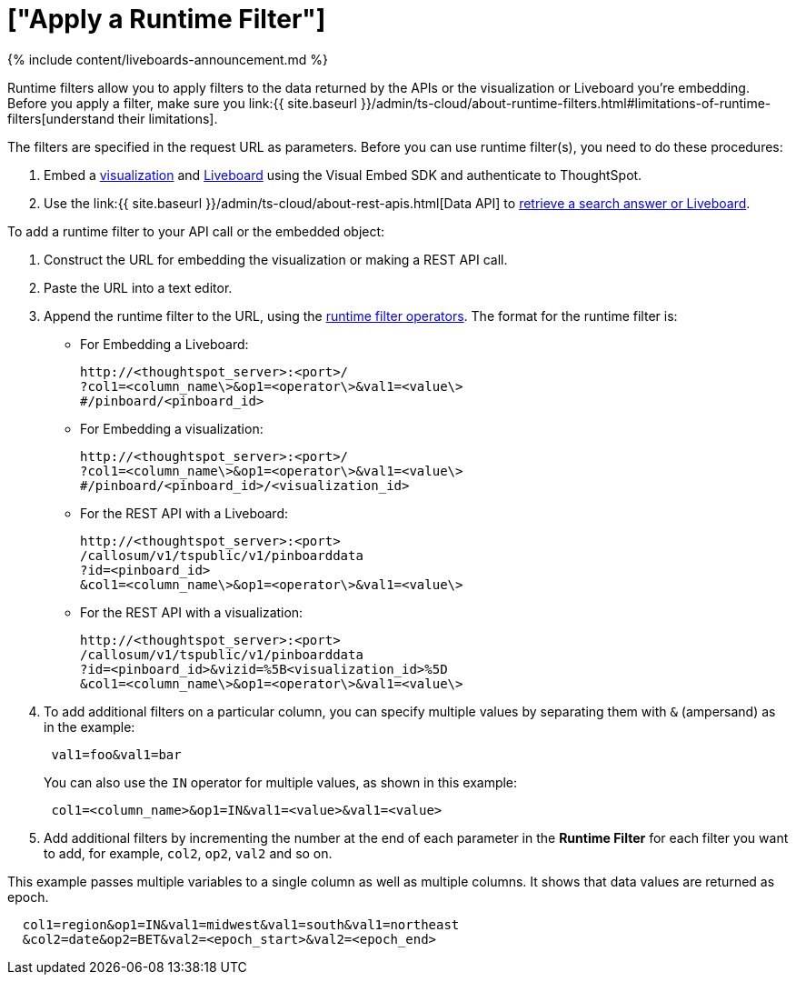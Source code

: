 = ["Apply a Runtime Filter"]
:last_updated: 11/05/2021
:permalink: /:collection/:path.html
:sidebar: mydoc_sidebar
:summary: Learn how to apply a runtime filter.

{% include content/liveboards-announcement.md %}

Runtime filters allow you to apply filters to the data returned by the APIs or the visualization or Liveboard you're embedding.
Before you apply a filter, make sure you link:{{ site.baseurl }}/admin/ts-cloud/about-runtime-filters.html#limitations-of-runtime-filters[understand their limitations].

The filters are specified in the request URL as parameters.
Before you can use runtime filter(s), you need to do these procedures:

. Embed a https://developers.thoughtspot.com/docs/?pageid=embed-a-viz[visualization] and https://developers.thoughtspot.com/docs/?pageid=embed-pinboard[Liveboard] using the Visual Embed SDK and authenticate to ThoughtSpot.
. Use the link:{{ site.baseurl }}/admin/ts-cloud/about-rest-apis.html[Data API] to https://developers.thoughtspot.com/docs/?pageid=embed-data-restapi[retrieve a search answer or Liveboard].

To add a runtime filter to your API call or the  embedded object:

. Construct the URL for embedding the visualization or making a REST API call.
. Paste the URL into a text editor.
. Append the runtime filter to the URL, using the link:runtime-filter-operators.html#[runtime filter operators].
The format for the runtime filter is:
 ** For Embedding a Liveboard:
+
----
http://<thoughtspot_server>:<port>/
?col1=<column_name\>&op1=<operator\>&val1=<value\>
#/pinboard/<pinboard_id>
----

 ** For Embedding a visualization:
+
----
http://<thoughtspot_server>:<port>/
?col1=<column_name\>&op1=<operator\>&val1=<value\>
#/pinboard/<pinboard_id>/<visualization_id>
----

 ** For the REST API with a Liveboard:
+
----
http://<thoughtspot_server>:<port>
/callosum/v1/tspublic/v1/pinboarddata
?id=<pinboard_id>
&col1=<column_name\>&op1=<operator\>&val1=<value\>
----

 ** For the REST API with a visualization:
+
----
http://<thoughtspot_server>:<port>
/callosum/v1/tspublic/v1/pinboarddata
?id=<pinboard_id>&vizid=%5B<visualization_id>%5D
&col1=<column_name\>&op1=<operator\>&val1=<value\>
----
. To add additional filters on a particular column, you can specify multiple values by separating them with `&` (ampersand) as in the example:
+
----
 val1=foo&val1=bar
----
+
You can also use the `IN` operator for multiple values, as shown in this example:
+
----
 col1=<column_name>&op1=IN&val1=<value>&val1=<value>
----

. Add additional filters by incrementing the number at the end of each parameter in the *Runtime Filter* for each filter you want to add, for example, `col2`, `op2`, `val2` and so on.

This example passes multiple variables to a single column as well as multiple columns.
It shows that data values are returned as epoch.

----
  col1=region&op1=IN&val1=midwest&val1=south&val1=northeast
  &col2=date&op2=BET&val2=<epoch_start>&val2=<epoch_end>
----
